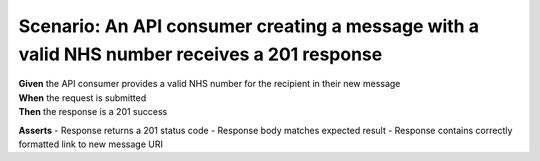 Scenario: An API consumer creating a message with a valid NHS number receives a 201 response
======================================================================================================

| **Given** the API consumer provides a valid NHS number for the recipient in their new message
| **When** the request is submitted
| **Then** the response is a 201 success

**Asserts**
- Response returns a 201 status code
- Response body matches expected result
- Response contains correctly formatted link to new message URI
